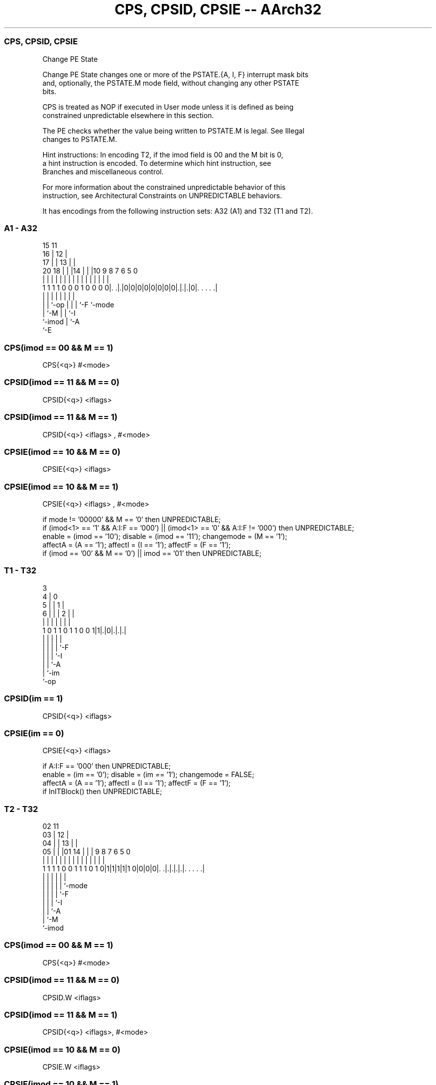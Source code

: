 .nh
.TH "CPS, CPSID, CPSIE -- AArch32" "7" " "  "instruction" "general"
.SS CPS, CPSID, CPSIE
 Change PE State

 Change PE State changes one or more of the PSTATE.{A, I, F} interrupt mask bits
 and, optionally, the PSTATE.M mode field, without changing any other PSTATE
 bits.

 CPS is treated as NOP if executed in User mode unless it is defined as being
 constrained unpredictable elsewhere in this section.

 The PE checks whether the value being written to PSTATE.M is legal. See Illegal
 changes to PSTATE.M.

 Hint instructions: In encoding T2, if the imod field is 00 and the M bit is 0,
 a hint instruction is encoded. To determine which hint instruction, see
 Branches and miscellaneous control.

 For more information about the constrained unpredictable behavior of this
 instruction, see Architectural Constraints on UNPREDICTABLE behaviors.


It has encodings from the following instruction sets:  A32 (A1) and  T32 (T1 and T2).

.SS A1 - A32
 
                                   15      11                      
                                 16 |    12 |                      
                               17 | |  13 | |                      
                         20  18 | | |14 | | |10 9 8 7 6 5         0
                          |   | | | | | | | | | | | | | |         |
   1 1 1 1 0 0 0 1 0 0 0 0|. .|.|0|0|0|0|0|0|0|0|.|.|.|0|. . . . .|
                          |   | |             | | | |   |
                          |   | `-op          | | | `-F `-mode
                          |   `-M             | | `-I
                          `-imod              | `-A
                                              `-E
  
  
 
.SS CPS(imod == 00 && M == 1)
 
 CPS{<q>} #<mode>
.SS CPSID(imod == 11 && M == 0)
 
 CPSID{<q>} <iflags>
.SS CPSID(imod == 11 && M == 1)
 
 CPSID{<q>} <iflags> , #<mode>
.SS CPSIE(imod == 10 && M == 0)
 
 CPSIE{<q>} <iflags>
.SS CPSIE(imod == 10 && M == 1)
 
 CPSIE{<q>} <iflags> , #<mode>
 
 if mode != '00000' && M == '0' then UNPREDICTABLE;
 if (imod<1> == '1' && A:I:F == '000') || (imod<1> == '0' && A:I:F != '000') then UNPREDICTABLE;
 enable = (imod == '10');  disable = (imod == '11');  changemode = (M == '1');
 affectA = (A == '1');  affectI = (I == '1');  affectF = (F == '1');
 if (imod == '00' && M == '0') || imod == '01' then UNPREDICTABLE;
.SS T1 - T32
 
                            3                                      
                          4 |     0                                
                        5 | |   1 |                                
                      6 | | | 2 | |                                
                      | | | | | | |                                
   1 0 1 1 0 1 1 0 0 1|1|.|0|.|.|.|                                
                      | |   | | |
                      | |   | | `-F
                      | |   | `-I
                      | |   `-A
                      | `-im
                      `-op
  
  
 
.SS CPSID(im == 1)
 
 CPSID{<q>} <iflags>
.SS CPSIE(im == 0)
 
 CPSIE{<q>} <iflags>
 
 if A:I:F == '000' then UNPREDICTABLE;
 enable = (im == '0');  disable = (im == '1');  changemode = FALSE;
 affectA = (A == '1');  affectI = (I == '1');  affectF = (F == '1');
 if InITBlock() then UNPREDICTABLE;
.SS T2 - T32
 
                               02          11                      
                             03 |        12 |                      
                           04 | |      13 | |                      
                         05 | | |01  14 | | |   9 8 7 6 5         0
                          | | | | |   | | | |   | | | | |         |
   1 1 1 1 0 0 1 1 1 0 1 0|1|1|1|1|1 0|0|0|0|. .|.|.|.|.|. . . . .|
                                            |   | | | | |
                                            |   | | | | `-mode
                                            |   | | | `-F
                                            |   | | `-I
                                            |   | `-A
                                            |   `-M
                                            `-imod
  
  
 
.SS CPS(imod == 00 && M == 1)
 
 CPS{<q>} #<mode>
.SS CPSID(imod == 11 && M == 0)
 
 CPSID.W <iflags>
.SS CPSID(imod == 11 && M == 1)
 
 CPSID{<q>} <iflags>, #<mode>
.SS CPSIE(imod == 10 && M == 0)
 
 CPSIE.W <iflags>
.SS CPSIE(imod == 10 && M == 1)
 
 CPSIE{<q>} <iflags>, #<mode>
 
 if imod == '00' && M == '0' then SEE "Hint instructions";
 if mode != '00000' && M == '0' then UNPREDICTABLE;
 if (imod<1> == '1' && A:I:F == '000') || (imod<1> == '0' && A:I:F != '000') then UNPREDICTABLE;
 enable = (imod == '10');  disable = (imod == '11');  changemode = (M == '1');
 affectA = (A == '1');  affectI = (I == '1');  affectF = (F == '1');
 if imod == '01' || InITBlock() then UNPREDICTABLE;
 
 if CurrentInstrSet() == InstrSet_A32 then
     EncodingSpecificOperations();
     if PSTATE.EL != EL0 then
         if enable then
             if affectA then PSTATE.A = '0';
             if affectI then PSTATE.I = '0';
             if affectF then PSTATE.F = '0';
         if disable then
             if affectA then PSTATE.A = '1';
             if affectI then PSTATE.I = '1';
             if affectF then PSTATE.F = '1';
         if changemode then
             // AArch32.WriteModeByInstr() sets PSTATE.IL to 1 if this is an illegal mode change.
             AArch32.WriteModeByInstr(mode);
 else
     EncodingSpecificOperations();
     if PSTATE.EL != EL0 then
         if enable then
             if affectA then PSTATE.A = '0';
             if affectI then PSTATE.I = '0';
             if affectF then PSTATE.F = '0';
         if disable then
             if affectA then PSTATE.A = '1';
             if affectI then PSTATE.I = '1';
             if affectF then PSTATE.F = '1';
         if changemode then
             // AArch32.WriteModeByInstr() sets PSTATE.IL to 1 if this is an illegal mode change.
             AArch32.WriteModeByInstr(mode);
 

.SS Assembler Symbols

 <q>
  See Standard assembler syntax fields.

 <iflags>
  Encoded in A:I:F
  Is a sequence of one or more of the following, specifying which interrupt mask
  bits are affected:                                       aSets the A bit in
  the instruction, causing the specified effect on PSTATE.A, the SError
  interrupt mask bit.                                         iSets the I bit in
  the instruction, causing the specified effect on PSTATE.I, the IRQ interrupt
  mask bit.                                         fSets the F bit in the
  instruction, causing the specified effect on PSTATE.F, the FIQ interrupt mask
  bit.

 <mode>
  Encoded in mode
  Is the number of the mode to change to, in the range 0 to 31, encoded in the
  "mode" field.



.SS Operation

 if CurrentInstrSet() == InstrSet_A32 then
     EncodingSpecificOperations();
     if PSTATE.EL != EL0 then
         if enable then
             if affectA then PSTATE.A = '0';
             if affectI then PSTATE.I = '0';
             if affectF then PSTATE.F = '0';
         if disable then
             if affectA then PSTATE.A = '1';
             if affectI then PSTATE.I = '1';
             if affectF then PSTATE.F = '1';
         if changemode then
             // AArch32.WriteModeByInstr() sets PSTATE.IL to 1 if this is an illegal mode change.
             AArch32.WriteModeByInstr(mode);
 else
     EncodingSpecificOperations();
     if PSTATE.EL != EL0 then
         if enable then
             if affectA then PSTATE.A = '0';
             if affectI then PSTATE.I = '0';
             if affectF then PSTATE.F = '0';
         if disable then
             if affectA then PSTATE.A = '1';
             if affectI then PSTATE.I = '1';
             if affectF then PSTATE.F = '1';
         if changemode then
             // AArch32.WriteModeByInstr() sets PSTATE.IL to 1 if this is an illegal mode change.
             AArch32.WriteModeByInstr(mode);

